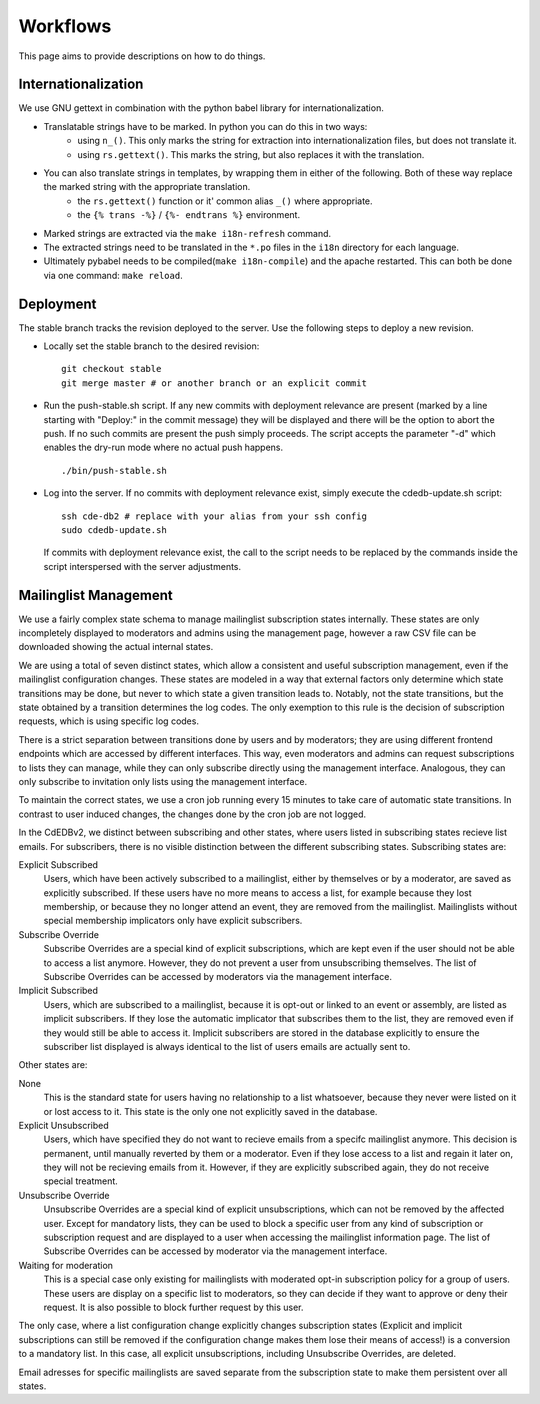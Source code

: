 Workflows
=========

This page aims to provide descriptions on how to do things.

Internationalization
--------------------

We use GNU gettext in combination with the python babel library for
internationalization.

* Translatable strings have to be marked. In python you can do this in two ways:
	* using ``n_()``. This only marks the string for extraction into internationalization files,
	  but does not translate it.
	* using ``rs.gettext()``. This marks the string, but also replaces it with the translation.

* You can also translate strings in templates, by wrapping them in either of the following. Both of these way replace the marked string with the appropriate translation.
	* the ``rs.gettext()`` function or it' common alias ``_()`` where appropriate.
	* the ``{% trans -%}`` / ``{%- endtrans %}`` environment.

* Marked strings are extracted via the ``make i18n-refresh`` command.

* The extracted strings need to be translated in the ``*.po`` files in the ``i18n``
  directory for each language.

* Ultimately pybabel needs to be compiled(``make i18n-compile``) and the apache restarted. This can both be done via one command: ``make reload``.

Deployment
----------

The stable branch tracks the revision deployed to the server. Use the
following steps to deploy a new revision.

* Locally set the stable branch to the desired revision::

    git checkout stable
    git merge master # or another branch or an explicit commit

* Run the push-stable.sh script. If any new commits with deployment
  relevance are present (marked by a line starting with "Deploy:" in the
  commit message) they will be displayed and there will be the option to
  abort the push. If no such commits are present the push simply
  proceeds. The script accepts the parameter "-d" which enables the dry-run
  mode where no actual push happens.

  ::

     ./bin/push-stable.sh

* Log into the server. If no commits with deployment relevance exist, simply
  execute the cdedb-update.sh script::

    ssh cde-db2 # replace with your alias from your ssh config
    sudo cdedb-update.sh

  If commits with deployment relevance exist, the call to the script needs
  to be replaced by the commands inside the script interspersed with the
  server adjustments.

Mailinglist Management
----------------------

We use a fairly complex state schema to manage mailinglist subscription states
internally. These states are only incompletely displayed to moderators and
admins using the management page, however a raw CSV file can be downloaded
showing the actual internal states.

.. image:: SubscriptionStates.png
   :width: 60 %
   :alt: Subscription state schema
   :align: right

We are using a total of seven distinct states, which allow a consistent and
useful subscription management, even if the mailinglist configuration changes.
These states are modeled in a way that external factors only determine which
state transitions may be done, but never to which state a given transition leads
to. Notably, not the state transitions, but the state obtained by a transition
determines the log codes. The only exemption to this rule is the decision of
subscription requests, which is using specific log codes.

There is a strict separation between transitions done by users and by moderators;
they are using different frontend endpoints which are accessed by different
interfaces. This way, even moderators and admins can request subscriptions to
lists they can manage, while they can only subscribe directly using the
management interface. Analogous, they can only subscribe to invitation only
lists using the management interface.

To maintain the correct states, we use a cron job running every 15 minutes to
take care of automatic state transitions. In contrast to user induced changes,
the changes done by the cron job are not logged.

In the CdEDBv2, we distinct between subscribing and other states, where users
listed in subscribing states recieve list emails. For subscribers, there is no
visible distinction between the different subscribing states. Subscribing states
are:

Explicit Subscribed
    Users, which have been actively subscribed to a mailinglist, either by
    themselves or by a moderator, are saved as explicitly subscribed.
    If these users have no more means to access a list, for example because they
    lost membership, or because they no longer attend an event, they are removed
    from the mailinglist.
    Mailinglists without special membership implicators only have explicit
    subscribers.

Subscribe Override
    Subscribe Overrides are a special kind of explicit subscriptions, which are
    kept even if the user should not be able to access a list anymore. However,
    they do not prevent a user from unsubscribing themselves.
    The list of Subscribe Overrides can be accessed by moderators via the
    management interface.

Implicit Subscribed
    Users, which are subscribed to a mailinglist, because it is opt-out or
    linked to an event or assembly, are listed as implicit subscribers. If they
    lose the automatic implicator that subscribes them to the list, they are
    removed even if they would still be able to access it.
    Implicit subscribers are stored in the database explicitly to ensure the
    subscriber list displayed is always identical to the list of users emails
    are actually sent to.

Other states are:

None
    This is the standard state for users having no relationship to a list
    whatsoever, because they never were listed on it or lost access to it.
    This state is the only one not explicitly saved in the database.

Explicit Unsubscribed
    Users, which have specified they do not want to recieve emails from a
    specifc mailinglist anymore. This decision is permanent, until manually
    reverted by them or a moderator. Even if they lose access to a list and
    regain it later on, they will not be recieving emails from it.
    However, if they are explicitly subscribed again, they do not receive
    special treatment.

Unsubscribe Override
    Unsubscribe Overrides are a special kind of explicit unsubscriptions, which
    can not be removed by the affected user. Except for mandatory lists, they
    can be used to block a specific user from any kind of subscription or
    subscription request and are displayed to a user when accessing the
    mailinglist information page.
    The list of Subscribe Overrides can be accessed by moderator via the
    management interface.

Waiting for moderation
    This is a special case only existing for mailinglists with moderated opt-in
    subscription policy for a group of users. These users are display on a
    specific list to moderators, so they can decide if they want to approve or
    deny their request. It is also possible to block further request by this
    user.

The only case, where a list configuration change explicitly changes subscription
states (Explicit and implicit subscriptions can still be removed if the
configuration change makes them lose their means of access!) is a conversion to
a mandatory list. In this case, all explicit unsubscriptions, including
Unsubscribe Overrides, are deleted.

Email adresses for specific mailinglists are saved separate from the
subscription state to make them persistent over all states.
